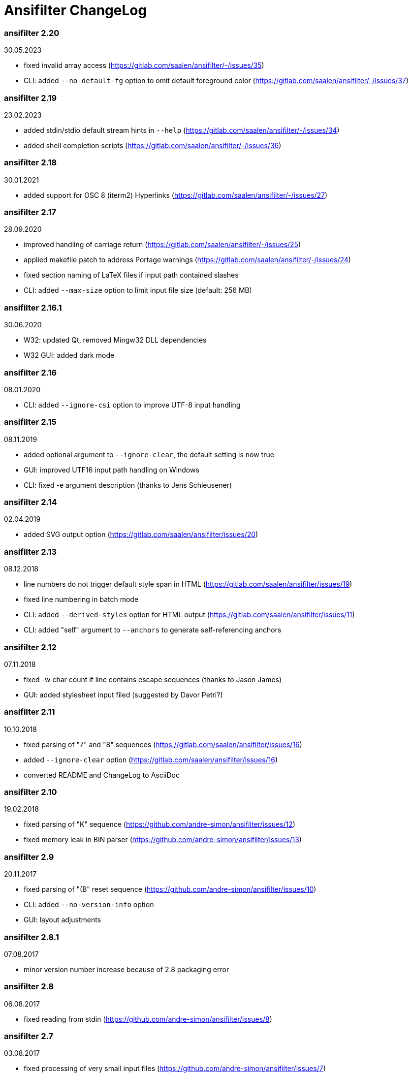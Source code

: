= Ansifilter ChangeLog

=== ansifilter 2.20

30.05.2023

 - fixed invalid array access (https://gitlab.com/saalen/ansifilter/-/issues/35)
 - CLI: added `--no-default-fg` option to omit default foreground color (https://gitlab.com/saalen/ansifilter/-/issues/37)

=== ansifilter 2.19

23.02.2023

 - added stdin/stdio default stream hints in `--help` (https://gitlab.com/saalen/ansifilter/-/issues/34)
 - added shell completion scripts (https://gitlab.com/saalen/ansifilter/-/issues/36)

=== ansifilter 2.18

30.01.2021

 - added support for OSC 8 (iterm2) Hyperlinks (https://gitlab.com/saalen/ansifilter/-/issues/27)

=== ansifilter 2.17

28.09.2020

 - improved handling of carriage return (https://gitlab.com/saalen/ansifilter/-/issues/25)
 - applied makefile patch to address Portage warnings (https://gitlab.com/saalen/ansifilter/-/issues/24)
 - fixed section naming of LaTeX files if input path contained slashes
 - CLI: added `--max-size` option to limit input file size (default: 256 MB)

=== ansifilter 2.16.1

30.06.2020

 - W32: updated Qt, removed Mingw32 DLL dependencies
 - W32 GUI: added dark mode

=== ansifilter 2.16

08.01.2020

 - CLI: added `--ignore-csi` option to improve UTF-8 input handling

=== ansifilter 2.15

08.11.2019

 - added optional argument to `--ignore-clear`, the default setting is now true
 - GUI: improved UTF16 input path handling on Windows
 - CLI: fixed -e argument description (thanks to Jens Schleusener)

=== ansifilter 2.14

02.04.2019

 - added SVG output option (https://gitlab.com/saalen/ansifilter/issues/20)

=== ansifilter 2.13

08.12.2018

 - line numbers do not trigger default style span in HTML (https://gitlab.com/saalen/ansifilter/issues/19)
 - fixed line numbering in batch mode
 - CLI: added `--derived-styles` option for HTML output (https://gitlab.com/saalen/ansifilter/issues/11)
 - CLI: added "self" argument to `--anchors` to generate self-referencing anchors

=== ansifilter 2.12

07.11.2018

 - fixed -w char count if line contains escape sequences (thanks to Jason James)
 - GUI: added stylesheet input filed (suggested by Davor Petri?)

=== ansifilter 2.11

10.10.2018

 - fixed parsing of "7" and "8" sequences (https://gitlab.com/saalen/ansifilter/issues/16)
 - added `--ignore-clear` option (https://gitlab.com/saalen/ansifilter/issues/16)
 - converted README and ChangeLog to AsciiDoc

=== ansifilter 2.10

19.02.2018

 - fixed parsing of "K" sequence (https://github.com/andre-simon/ansifilter/issues/12)
 - fixed memory leak in BIN parser (https://github.com/andre-simon/ansifilter/issues/13)


=== ansifilter 2.9

20.11.2017

 - fixed parsing of "(B" reset sequence (https://github.com/andre-simon/ansifilter/issues/10)
 - CLI: added `--no-version-info` option
 - GUI: layout adjustments


=== ansifilter 2.8.1

07.08.2017

 - minor version number increase because of 2.8 packaging error


=== ansifilter 2.8

06.08.2017

 - fixed reading from stdin (https://github.com/andre-simon/ansifilter/issues/8)


=== ansifilter 2.7

03.08.2017

 - fixed processing of very small input files (https://github.com/andre-simon/ansifilter/issues/7)
 - added -fPIC to CXXFLAGS in src/makefile (https://github.com/andre-simon/ansifilter/issues/6)


=== ansifilter 2.6

25.07.2017

 - added support for Tundra 24bit ANSI art (--art-tundra option)
 - fixed Pango output (patch by VLambret, https://github.com/andre-simon/ansifilter/pull/5)
 - added EXTRA_CXXFLAGS in src/makefile (thanks to Helmut K. C. Tessarek)


=== ansifilter 2.5

21.06.2017

 - CLI: added `--no-trailing-nl` option
 - CLI: added support for environment variable ANSIFILTER_OPTIONS


=== ansifilter 2.4

27.12.2016

 - fixed crash reading irregular escape codes (thanks to Jens Schleusener)


=== ansifilter 2.3

24.09.2016

 - added support for true color escape codes


=== ansifilter 2.2

15.09.2016

 - fixed wrong recognition of CSI delimiters within unicode characters
 - CLI: fixed reading from stdin (thanks to Jens Schleusener)


=== ansifilter 2.1

12.09.2016

 - fixed output height of some CP437 ASCII art files


=== ansifilter 2.0

20.07.2016

 - new CSI parser
 - CLI: new `--art*` options to parse ANSI and BIN/XBIN sequences used for ASCII art
  (suggested by Phillip Li)
 - GUI: added ASCII art options


=== ansifilter 1.18

29.06.2016

 - fixed RTF output of UTF-8 input; needs input encoding set to utf-8
 - GUI: fixed issue with color map setting


=== ansifilter 1.17

17.05.2016

 - fixed BBCode output (thanks to Karsten)
 - fixed gcc 6 warnings about deprecated auto_ptr usage


=== ansifilter 1.16

15.04.2016

 - fixed Pango output (patch by Dominik Schmidt)
 - fixed gcc 6 warnings about deprecated auto_ptr usage
 - src/makefile: added -std=c++11 because of auto_ptr to unique_ptr transition


=== ansifilter 1.15

06.01.2016

 - fixed TeX and LaTeX output
 - CLI: added map option
 - GUI: added map path input field
 - GUI: fixed memory of selected output format


=== ansifilter 1.14

03.12.2015

 - fixed parsing of grep escape sequences (thanks to Manfred Hokamp)
 - GUI: added drag and drop (suggested by Manfred Hokamp)
 - GUI: added format selection and watch file checkbox


=== ansifilter 1.13

26.10.2015

 - fixed missing close tags in HTML output
 - fixed TeX output for cweb documents (patch by Ingo Krabbe)
 - HTML and LaTeX output size reduced
 - HTML output adjusted to HTML5 doctype
 - added TCL extension in src/tcl (thanks to Martin Heinrich)


=== ansifilter 1.12

23.03.2015

 - added options `--line-numbers`, `--wrap-no-numbers`, `--anchors`
  (suggested by Jens Schleusener)


=== ansifilter 1.11

20.10.2014

 - fixed bold and italic in LaTeX output (patch by Antonio Dominguez)


=== ansifilter 1.10

01.09.2014


 - added Pango output and fixed minor bugs (patches by Dominik Schmidt)


=== ansifilter 1.9

22.8.2014

 - fixed LaTeX code indentation (thanks to Maria)


=== ansifilter 1.8

16.04.2014

 - added support for Erase Line, Save and Restore Cursor sequences
  (thanks to Kov�cs Zolt�n)


=== ansifilter 1.7

04.01.2012

 - added `--wrap` option to wrap long lines
 - fixed tab output in plain text mode


=== ansifilter 1.6

31.03.2011

 - fixed tab output
 - added support for aixterm codes
 - added bbcode output
 - brightened default colours


=== ansifilter 1.5

12.11.2010

 - fixed parsing of grep escape sequences (thanks to  Alexander Lucas)


=== ansifilter 1.4

18.08.2010

 - fixed parsing of xterm escape sequences (thanks to Mark Ziesemer)


=== ansifilter 1.3

20.07.2009

 - fixed gcc 4.3 compilation (thanks to Jens Schleusener)
 - license changed from GPLv2 to GPLv3


=== ansifilter 1.2

22.09.2008

 - added option -L, `--latex` for LaTeX output (patch by Hans Meine)
 - added option -P, `--tex` for TeX output
 - fixed RTF invalid format error
 - removed useless files


=== ansifilter 1.1

27.05.2008

 - fixed RTF background color output


=== ansifilter 1.0

01.04.2008

 - added support for xterm 256 colour sequences
 - getopt_long function replaced by arg_Parser (patch by Antonio Diaz Diaz)


=== ansifilter 0.3

12.12.2007

- some more unknown sequences are ignored (\033[*h, \033[*;)


=== ansifilter 0.2

06.11.2007

 - added option `--tail` (suggested by Emmanuel Oga)
 - 256 color sequences are ignored


=== ansifilter 0.1

25.10.2007

 - initial release
